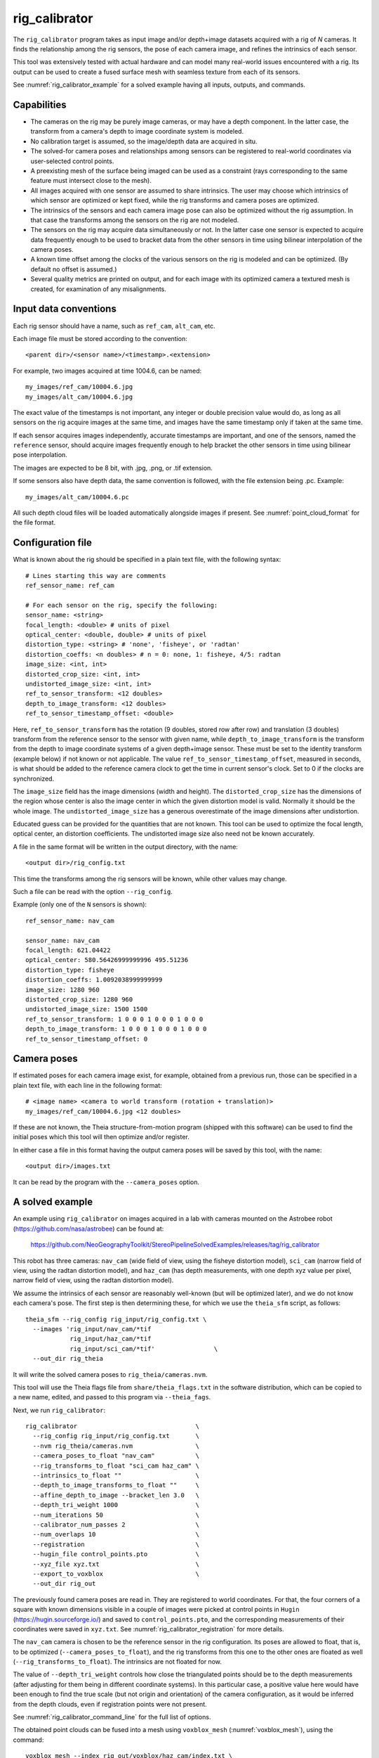 .. _rig_calibrator:

rig_calibrator
--------------

The ``rig_calibrator`` program takes as input image and/or depth+image
datasets acquired with a rig of *N* cameras. It finds the relationship among
the rig sensors, the pose of each camera image, and refines the
intrinsics of each sensor. 

This tool was extensively tested with actual hardware and can model
many real-world issues encountered with a rig. Its output can be used
to create a fused surface mesh with seamless texture from each of its
sensors.
 
See :numref:`rig_calibrator_example` for a solved example having all
inputs, outputs, and commands.

Capabilities
^^^^^^^^^^^^

- The cameras on the rig may be purely image cameras, or may have a depth
  component. In the latter case, the transform from a camera's depth to image
  coordinate system is modeled.
- No calibration target is assumed, so the image/depth data are acquired in situ.
- The solved-for camera poses and relationships among sensors can be registered 
  to real-world coordinates via user-selected control points.
- A preexisting mesh of the surface being imaged can be used as a constraint (rays
  corresponding to the same feature must intersect close to the mesh).
- All images acquired with one sensor are assumed to share intrinsics.
  The user may choose which intrinsics of which sensor are optimized
  or kept fixed, while the rig transforms and camera poses are optimized.
- The intrinsics of the sensors and each camera image pose can also be
  optimized without the rig assumption. In that case the transforms
  among the sensors on the rig are not modeled. 
- The sensors on the rig may acquire data simultaneously or not. In
  the latter case one sensor is expected to acquire data frequently
  enough to be used to bracket data from the other sensors in time
  using bilinear interpolation of the camera poses.
- A known time offset among the clocks of the various sensors on the 
  rig is modeled and can be optimized. (By default no offset is
  assumed.)  
- Several quality metrics are printed on output, and for
  each image with its optimized camera a textured mesh is created, for
  examination of any misalignments.
 
Input data conventions
^^^^^^^^^^^^^^^^^^^^^^

Each rig sensor should have a name, such as ``ref_cam``, ``alt_cam``,
etc.

Each image file must be stored according to the convention::

    <parent dir>/<sensor name>/<timestamp>.<extension>

For example, two images acquired at time 1004.6, can be named::

    my_images/ref_cam/10004.6.jpg
    my_images/alt_cam/10004.6.jpg

The exact value of the timestamps is not important, any integer
or double precision value would do, as long as all sensors on the rig
acquire images at the same time, and images have the same timestamp
only if taken at the same time. 

If each sensor acquires images independently, accurate
timestamps are important, and one of the sensors, named the ``reference``
sensor, should acquire images frequently enough to help bracket the
other sensors in time using bilinear pose interpolation.

The images are expected to be 8 bit, with .jpg, .png, or .tif extension.

If some sensors also have depth data, the same convention is followed,
with the file extension being .pc. Example::

    my_images/alt_cam/10004.6.pc

All such depth cloud files will be loaded automatically alongside
images if present. See :numref:`point_cloud_format` for the file
format.

Configuration file
^^^^^^^^^^^^^^^^^^

What is known about the rig should be specified in a plain text file,
with the following syntax::

  # Lines starting this way are comments
  ref_sensor_name: ref_cam

  # For each sensor on the rig, specify the following:
  sensor_name: <string>
  focal_length: <double> # units of pixel
  optical_center: <double, double> # units of pixel
  distortion_type: <string> # 'none', 'fisheye', or 'radtan'
  distortion_coeffs: <n doubles> # n = 0: none, 1: fisheye, 4/5: radtan
  image_size: <int, int>
  distorted_crop_size: <int, int> 
  undistorted_image_size: <int, int> 
  ref_to_sensor_transform: <12 doubles>
  depth_to_image_transform: <12 doubles>
  ref_to_sensor_timestamp_offset: <double>

Here, ``ref_to_sensor_transform`` has the rotation (9 doubles, stored
row after row) and translation (3 doubles) transform from the
reference sensor to the sensor with given name, while
``depth_to_image_transform`` is the transform from the depth to image
coordinate systems of a given depth+image sensor. These must be set to
the identity transform (example below) if not known or not applicable.
The value ``ref_to_sensor_timestamp_offset``, measured in seconds, is
what should be added to the reference camera clock to get the time in
current sensor's clock. Set to 0 if the clocks are synchronized.

The ``image_size`` field has the image dimensions (width and height).
The ``distorted_crop_size`` has the dimensions of the region whose
center is also the image center in which the given distortion model is
valid.  Normally it should be the whole image. The
``undistorted_image_size`` has a generous overestimate of the image
dimensions after undistortion.

Educated guess can be provided for the quantities that are not known.
This tool can be used to optimize the focal length, optical center, an
distortion coefficients. The undistorted image size also need not be
known accurately.

A file in the same format will be written in the output directory,
with the name::

  <output dir>/rig_config.txt

This time the transforms among the rig sensors will be known,
while other values may change. 

Such a file can be read with the option ``--rig_config``.

Example (only one of the ``N`` sensors is shown)::

  ref_sensor_name: nav_cam

  sensor_name: nav_cam
  focal_length: 621.04422
  optical_center: 580.56426999999996 495.51236
  distortion_type: fisheye
  distortion_coeffs: 1.0092038999999999
  image_size: 1280 960
  distorted_crop_size: 1280 960
  undistorted_image_size: 1500 1500
  ref_to_sensor_transform: 1 0 0 0 1 0 0 0 1 0 0 0
  depth_to_image_transform: 1 0 0 0 1 0 0 0 1 0 0 0
  ref_to_sensor_timestamp_offset: 0

Camera poses
^^^^^^^^^^^^

If estimated poses for each camera image exist, for example, obtained
from a previous run, those can be specified in a plain text file, with
each line in the following format::

 # <image name> <camera to world transform (rotation + translation)>
 my_images/ref_cam/10004.6.jpg <12 doubles>

If these are not known, the Theia structure-from-motion program (shipped
with this software) can be used to find the initial poses which this tool
will then optimize and/or register.

In either case a file in this format having the output camera
poses will be saved by this tool, with the name::

  <output dir>/images.txt

It can be read by the program with the ``--camera_poses`` option.

.. _rig_calibrator_example:

A solved example
^^^^^^^^^^^^^^^^

An example using ``rig_calibrator`` on images acquired in a lab with
cameras mounted on the Astrobee robot
(https://github.com/nasa/astrobee) can be found at:

    https://github.com/NeoGeographyToolkit/StereoPipelineSolvedExamples/releases/tag/rig_calibrator

This robot has three cameras: ``nav_cam`` (wide field of view, using
the fisheye distortion model), ``sci_cam`` (narrow field of view,
using the radtan distortion model), and ``haz_cam`` (has depth
measurements, with one depth xyz value per pixel, narrow field of
view, using the radtan distortion model).

We assume the intrinsics of each sensor are reasonably well-known (but
will be optimized later), and we do not know each camera's pose. The
first step is then determining these, for which we use the
``theia_sfm`` script, as follows::

    theia_sfm --rig_config rig_input/rig_config.txt \
      --images 'rig_input/nav_cam/*tif
                rig_input/haz_cam/*tif 
                rig_input/sci_cam/*tif'                \
      --out_dir rig_theia

It will write the solved camera poses to ``rig_theia/cameras.nvm``.

This tool will use the Theia flags file from ``share/theia_flags.txt``
in the software distribution, which can be copied to a new name,
edited, and passed to this program via ``--theia_fags``.

Next, we run ``rig_calibrator``::

    rig_calibrator                                \
      --rig_config rig_input/rig_config.txt       \
      --nvm rig_theia/cameras.nvm                 \
      --camera_poses_to_float "nav_cam"           \
      --rig_transforms_to_float "sci_cam haz_cam" \
      --intrinsics_to_float ""                    \
      --depth_to_image_transforms_to_float ""     \
      --affine_depth_to_image --bracket_len 3.0   \
      --depth_tri_weight 1000                     \
      --num_iterations 50                         \
      --calibrator_num_passes 2                   \
      --num_overlaps 10                           \
      --registration                              \
      --hugin_file control_points.pto             \
      --xyz_file xyz.txt                          \
      --export_to_voxblox                         \
      --out_dir rig_out

The previously found camera poses are read in. They are registered to
world coordinates. For that, the four corners of a square with known
dimensions visible in a couple of images were picked at control points
in ``Hugin`` (https://hugin.sourceforge.io/) and saved to
``control_points.pto``, and the corresponding measurements of their
coordinates were saved in ``xyz.txt``. See
:numref:`rig_calibrator_registration` for more details.

The ``nav_cam`` camera is chosen to be the reference sensor in the rig
configuration. Its poses are allowed to float, that is, to be
optimized (``--camera_poses_to_float``), and the rig transforms from
this one to the other ones are floated as well
(``--rig_transforms_to_float``). The intrinsics are not floated for now.

The value of ``--depth_tri_weight`` controls how close the
triangulated points should be to the depth measurements (after
adjusting for them being in different coordinate systems). In this
particular case, a positive value here would have been enough to find
the true scale (but not origin and orientation) of the camera
configuration, as it would be inferred from the depth clouds, even if
registration points were not present.

See :numref:`rig_calibrator_command_line` for the full list of options.

The obtained point clouds can be fused into a mesh using ``voxblox_mesh`` 
(:numref:`voxblox_mesh`), using the command::
    
    voxblox_mesh --index rig_out/voxblox/haz_cam/index.txt \
      --output_mesh rig_out/fused_mesh.ply                 \
      --min_ray_length 0.1 --max_ray_length 2.0            \
      --voxel_size 0.01

Here, the output mesh is ``fused_mesh.ply``, points no further than 2
meters from each camera center are used, and the mesh is obtained
after binning the points into voxels of 1 cm in size. See that
project's documentation for more details.

Next, the produced cameras and rig configuration (saved in ``rig_out``) are 
reoptimized, this time the intrinsics are allowed to float, and this mesh is
employed as a constraint. The optimized cameras are used to project the images onto
the mesh, obtaining one ``.obj`` textured mesh file per image::

    rig_calibrator                                       \
      --rig_config rig_out/rig_config.txt                \
      --camera_poses rig_out/cameras.txt                 \
      --mesh rig_out/fused_mesh.ply                      \
      --camera_poses_to_float "nav_cam"                  \
      --rig_transforms_to_float "sci_cam haz_cam"        \
      --intrinsics_to_float                              \
        "nav_cam:focal_length,optical_center,distortion 
         haz_cam:focal_length,optical_center:distortion
         sci_cam:focal_length,optical_center,distortion" \
      --depth_to_image_transforms_to_float ""            \
      --affine_depth_to_image --bracket_len 3.0          \
      --depth_tri_weight 1000                            \
      --depth_mesh_weight 10                             \
      --mesh_tri_weight 10                               \
      --num_iterations 50                                \
      --calibrator_num_passes 1                          \
      --num_overlaps 10                                  \
      --out_dir rig_out_mesh                             \
      --out_texture_dir rig_out_texture

If in doubt, the value of the three weights above can be lowered.
Especially, a high value of ``--mesh_tri_weight`` can prevent
convergence.

The obtained textured meshes can be inspected for disagreements, by
loading them in MeshLab, as::

    meshlab rig_out_texture/*sci_cam.obj

See :numref:`texrecon` for how to produce a merged textured mesh
given these images and camera poses.

Best practices
^^^^^^^^^^^^^^

It is suggested to not optimize the intrinsics of each sensor until later
in the process, as otherwise there are too many variables to optimize
at the same time, hence to focus first on finding each camera's pose
and the transforms among the rig sensors, even if the results are imperfect. 

Optimizing the camera poses (without control points or a preexisting
mesh constraint) can change the scale of things. If it is desired
to keep those fixed and only optimize the transforms among the rig sensors,
ensure that the value of ``--camera_poses_to_float`` is kept empty.

The output directory of each tool invocation will write the rig
configuration so far, the camera poses of all images, and can also
write the match files. These can be used as inputs for a subsequent
invocation, if needed to fine-tune things.

If the first invocation used the option ``--out_dir run_dir1`` the
second one should set the options ``--camera_poses
run_dir1/cameras.txt`` and ``--rig_config prev_dir/rig_config.txt``.

.. _rig_calibrator_registration:

Determination of scale and registration
^^^^^^^^^^^^^^^^^^^^^^^^^^^^^^^^^^^^^^^

To transform the system of cameras to world coordinates, it is
necessary to know the Euclidean coordinates of at least three control
points in the scene, and then to pick the pixel of coordinates of each
of these points in at least two images.

To find the pixel coordinates, open a subset of the reference
camera images in Hugin, such as::

    hugin <image dir>/*.jpg

It will ask to enter a value for the FoV (field of view). That value
is not important since we won't use it. One can input 10 degrees,
for example. 

Go to the "Expert" interface, choose a couple of distinct images, and
click on a desired control point in both images.  Make sure the
left and right image are not the same or highly similar, as that may
result in poor triangulation and registration. Then repeat this
process for all control points.

Save the Hugin project to disk. Create a separate text file which
contains the world coordinates of the control points picked earlier,
with each line in the "x y z" format, and in the same order as the
Hugin project file.  That is to say, if a control point was picked in
several image pairs in Hugin, it must show up also the same number of
times in the text file, in the same order. In the xyz text file all
lines starting with the pound sign (#) are ignored, as well as all
entries on any line beyond three numerical values.

The dataset from :numref:`rig_calibrator_example` has examples
of files used for registration, and shows how to pass these to the tool.

After registration is done, it will print each transformed coordinate
point from the map and its corresponding measured point, as well as the 
error among the two. That will look as follows::

    transformed computed xyz -- measured xyz -- error norm (meters)
    -0.0149 -0.0539  0.0120 --  0.0000  0.0000  0.0000 --  0.0472 img1.jpg img2.jpg
     1.8587  0.9533  0.1531 --  1.8710  0.9330  0.1620 --  0.0254 img3.jpg img4.jpg

Each error norm (last value), is the distance between a measured 3D
point and its computed value based on the registered cameras. If
some of them are too large, may be the measurements have some error,
or the camera poses or intrinsics are not accurate enough.

Note that the registration happens before the optimization, and the
latter can move the cameras around somewhat. To avoid that, or to do
one more registration pass, one can rerun ``rig_calibrator``
with control points as before, previous results (hence adjust
``--rig_config`` and ``--camera_poses``), and zero iterations.

If the images cover a large area, it is suggested to use registration
points distributed over that area. Registration may not always produce
perfect results since a structure-from-motion solution may drift over
large distances.

The software does not force the camera poses to move individually to
fit better the control points. Hence, the cameras are always kept
self-consistent, then the camera configuration has a single
registration transform applied to it to fit the control points.
Hence, the only approach to make the individual cameras conform more
faithfully to what is considered accurate geometry is to use the mesh
constraint.

Quality metrics
^^^^^^^^^^^^^^^

The rig calibrator will print out some statistics showing the residual errors
before and after each optimization pass (before outlier removal at the
end of the pass), as follows::
    
    The 25, 50, 75, and 100th percentile residual stats after opt
    depth_mesh_x_m: 0.0018037 0.0040546 0.011257 0.17554 (742 residuals)
    depth_mesh_y_m: 0.0044289 0.010466 0.025742 0.29996 (742 residuals)
    depth_mesh_z_m: 0.0016272 0.0040004 0.0080849 0.067716 (742 residuals)
    depth_tri_x_m: 0.0012726 0.0054119 0.013084 1.6865 (742 residuals)
    depth_tri_y_m: 0.0010357 0.0043689 0.022755 3.8577 (742 residuals)
    depth_tri_z_m: 0.00063148 0.0023309 0.0072923 0.80546 (742 residuals)
    haz_cam_pix_x: 0.44218 0.99311 2.1193 38.905 (819 residuals)
    haz_cam_pix_y: 0.2147 0.49129 1.3759 95.075 (819 residuals)
    mesh_tri_x_m: 0.0002686 0.00072069 0.014236 6.3835 (5656 residuals)
    mesh_tri_y_m: 9.631e-05 0.00032232 0.057742 9.7644 (5656 residuals)
    mesh_tri_z_m: 0.00011342 0.00031634 0.010118 1.0238 (5656 residuals)
    nav_cam_pix_x: 0.098472 0.28129 0.6482 155.99 (47561 residuals)
    nav_cam_pix_y: 0.11931 0.27414 0.55118 412.36 (47561 residuals)
    sci_cam_pix_x: 0.33381 0.70169 1.4287 25.294 (2412 residuals)
    sci_cam_pix_y: 0.24164 0.52997 0.90982 18.333 (2412 residuals)

These can be helpful in figuring out if the calibration result is
good.  The errors whose name ends in "_m" are in meters and measure
the absolute differences between the depth clouds and mesh
(depth_mesh), between depth clouds and triangulated points
(depth_tri), and between mesh points and triangulated points
(mesh_tri), in x, y, and z, respectively. The ``mesh`` residuals will
be printed only if a mesh is passed on input and if the mesh-related
weights are positive. Some outliers are unavoidable, hence some of
these numbers can be big even if the calibration overall does well
(the robust threshold set via ``--robust_threshold`` does not allow
outliers to dominate).

Source of errors can be, as before, inaccurate intrinsics, camera
poses, or insufficiently good modeling of the cameras. 

When each rig sensor has its own clock, or acquires images at is own
rate, the discrepancy among the clocks (if the timestamp offsets are
not set correctly) or insufficiently tight bracketing (cameras moving
too much between acquisitions meant to serve as brackets) may be source
of errors as well. In this case one can also try the tool with
the ``--no_rig`` option, when the cameras are decoupled and see if this
makes a difference.

.. _point_cloud_format:

Point cloud file format
^^^^^^^^^^^^^^^^^^^^^^^

The depth point clouds (for the depth component of cameras, if
applicable) are saved to disk in binary. The first three entries are
of type int32, having the number of rows, columns and channels (whose
value is 3). Then, one iterates over rows, for each row iterates over
columns, and three float 32 values corresponding to x, y, z
coordinates are read or written. If all three values are zero, this
point is considered to be invalid, but has to be read or written
to ensure there exists one depth point for each corresponding image pixel.

.. _rig_calibrator_command_line:

Command-line options for rig_calibrator
^^^^^^^^^^^^^^^^^^^^^^^^^^^^^^^^^^^^^^^

``--affine_depth_to_image`` Assume that the depth-to-image transform for each
  depth + image camera is an arbitrary affine transform rather than a
  rotation times a scale. Type: bool. Default: false.
``--bracket_len`` Lookup non-reference cam images only between consecutive ref
  cam images whose distance in time is no more than this (in seconds),
  after adjusting for the timestamp offset between these cameras. It is
  assumed the rig moves slowly and uniformly during this time. A large
  value here will make the calibrator compute a poor solution but a small
  value may prevent enough images being bracketed. Type: double. Default: 0.6.
``--calibrator_num_passes`` How many passes of optimization to do. Outliers
  will be removed after every pass. Each pass will start with the
  previously optimized solution as an initial guess. Mesh intersections (if
  applicable) and ray triangulation will be recomputed before each pass.)
  Type: int32. Default: 2.
``--camera_poses_to_float`` Specify the cameras of which sensor types can have
  their poses floated. Note that allowing the cameras for all sensors types
  to float can invalidate the registration and scale (while making the
  overall configuration more internally consistent). Hence, one may need to
  use an external mesh as a constraint, or otherwise subsequent
  registration may be needed. Example: 'cam1 cam3'. Type: string. Default: "".
``--depth_mesh_weight`` A larger value will give more weight to the constraint
  that the depth clouds stay close to the mesh. Not suggested by default.)
  Type: double. Default: 0.
``--depth_to_image_transforms_to_float`` Specify for which sensors to float the
  depth-to-image transform (if depth data exists). Example: 'cam1 cam3'.)
  Type: string. Default: "".
``--depth_tri_weight`` The weight to give to the constraint that depth
  measurements agree with triangulated points. Use a bigger number as depth
  errors are usually on the order of 0.01 meters while reprojection errors
  are on the order of 1 pixel. Type: double. Default: 1000.
``--tri_weight`` The weight to give to the constraint that optimized triangulated
  points stay close to original triangulated points. A positive value will
  help ensure the cameras do not move too far, but a large value may prevent
  convergence. Type: double. Default: 0.
``--export_to_voxblox`` Save the depth clouds and optimized transforms needed
  to create a mesh with voxblox (if depth clouds exist). Type: bool. Default: false.
``--float_scale`` If to optimize the scale of the clouds, part of
  depth-to-image transform. If kept fixed, the configuration of cameras
  should adjust to respect the given scale. This parameter should not be
  used with ``--affine_depth_to_image`` when the transform is affine, rather
  than rigid and a scale. Type: bool. Default: false.
``--float_timestamp_offsets`` If to optimize the timestamp offsets among the
  cameras. This is experimental. Type: bool. Default: false.
``--hugin_file`` The path to the hugin .pto file used for registration.)
  Type: string. Default: "".
``--camera_poses`` Read the images and world-to-camera poses from this list.
  The same format is used as for when this tool saves the updated poses
  in the output directory. Type: string. Default: "".
``--initial_max_reprojection_error`` If filtering outliers, remove interest
  points for which the reprojection error, in pixels, is larger than this.
  This filtering happens when matches are created, before cameras are
  optimized, and a big value should be used if the initial cameras are not
  trusted. Type: double. Default: 300.
``--intrinsics_to_float`` Specify which intrinsics to float for each sensor.
  Example: 'cam1:focal_length,optical_center,distortion
  cam2:focal_length'. Type: string. Default: "".
``--max_image_to_depth_timestamp_diff`` Use a depth cloud only if it is within
  this distance in time from the nearest image with the same camera.
  Measured in seconds. Type: double. Default: 0.2.
``--max_ray_dist`` The maximum search distance from a starting point along a
  ray when intersecting the ray with a mesh, in meters (if applicable).)
  Type: double. Default: 100.
``--max_reprojection_error`` If filtering outliers, remove interest points for
  which the reprojection error, in pixels, is larger than this. This
  filtering happens after each optimization pass finishes, unless disabled.
  It is better to not filter too aggressively unless confident of the
  solution. Type: double. Default: 25.
``--mesh`` Use this geometry mapper mesh from a previous geometry mapper run to
  help constrain the calibration (e.g., use fused_mesh.ply). Type: string. Default: "".
``--mesh_tri_weight`` A larger value will give more weight to the constraint
  that triangulated points stay close to a preexisting mesh. Not suggested
  by default. Type: double. Default: 0.
``--min_ray_dist`` The minimum search distance from a starting point along a
  ray when intersecting the ray with a mesh, in meters (if applicable).
  Type: double. Default: 0.
``--no_rig`` Do not assumes the cameras are on a rig. Hence, the pose of any
  camera of any sensor type may vary on its own and not being tied to other
  sensor types. See also ``--camera_poses_to_float``. Type: bool. Default: false.
``--num_exclude_boundary_pixels`` Flag as outliers pixels closer than this to
  image boundary, and ignore that boundary region when texturing using the
  optimized cameras with the ``--out_texture_dir`` option. Provide one number
  per sensor, in the same order as in the rig config file. Example: 
  '100 0 0'. For fisheye lenses, this improves a lot the quality of results.
  Type: string. Default: "".
``--num_iterations`` How many solver iterations to perform in calibration.)
  Type: int32. Default: 20.
``--num_match_threads`` How many threads to use in feature detection/matching.
  A large number can use a lot of memory. Type: int32. Default: 8.
``--num_opt_threads`` How many threads to use in the optimization. Type: int32.
  Default: 16.
``--num_overlaps`` How many images (of all camera types) close and forward in
  time to match to given image. Type: int32. Default: 10.
``--nvm`` Read images and camera poses from this nvm file, as exported by
  Theia. Type: string. Default: "".
``--out_dir`` Save in this directory the camera intrinsics and extrinsics. See
  also ``--save-matches``, ``--verbose``. Type: string. Default: "".
``--out_texture_dir`` If non-empty and if an input mesh was provided, project
  the camera images using the optimized poses onto the mesh and write the
  obtained .obj files in the given directory. Type: string. Default: "".
``--parameter_tolerance`` Stop when the optimization variables change by less
  than this. Type: double. Default: 1e-12.
``--refiner_min_angle`` If filtering outliers, remove triangulated points for
  which all rays converging to it make an angle (in degrees) less than
  this. Note that some cameras in the rig may be very close to each other
  relative to the triangulated points, so care is needed here.)
  Type: double. Default: 0.5.
``--registration`` If true, and registration control points for the sparse map
  exist and are specified by ``--hugin_file`` and ``--xyz_file``, register all
  camera poses and the rig transforms before starting the optimization. For
  now, the depth-to-image transforms do not change as result of this, which
  may be a problem. To apply the registration only, use zero iterations.)
  Type: bool. Default: false.
``--rig_config`` Read the rig configuration from file. Type: string. 
  Default: "".
``--rig_transforms_to_float`` Specify the names of sensors whose transforms to
  float, relative to the ref sensor. Use quotes around this string if it
  has spaces. Also can use comma as separator. Example: 'cam1 cam2'.)
  Type: string. Default: "".
``--robust_threshold`` Residual pixel errors and 3D point residuals (the latter
  multiplied by corresponding weight) much larger than this will be
  exponentially attenuated to affect less the cost function.
  Type: double. Default: 3.
``--save_matches`` Save the interest point matches. Stereo Pipeline's viewer
  can be used for visualizing these. Type: bool. Default: false.
``--timestamp_offsets_max_change`` If floating the timestamp offsets, do not
  let them change by more than this (measured in seconds). Existing image
  bracketing acts as an additional constraint. Type: double. Default: 1.
``--use_initial_rig_transforms`` Use the transforms among the sensors of the
  rig specified via ``--rig_config.`` Otherwise derive it from the poses of
  individual cameras. Type: bool. Default: false.
``--xyz_file`` The path to the xyz file used for registration. Type:
  string. Default: "".
``--verbose`` Print a lot of verbose information about how matching goes.)
  Type: bool. Default: false.
